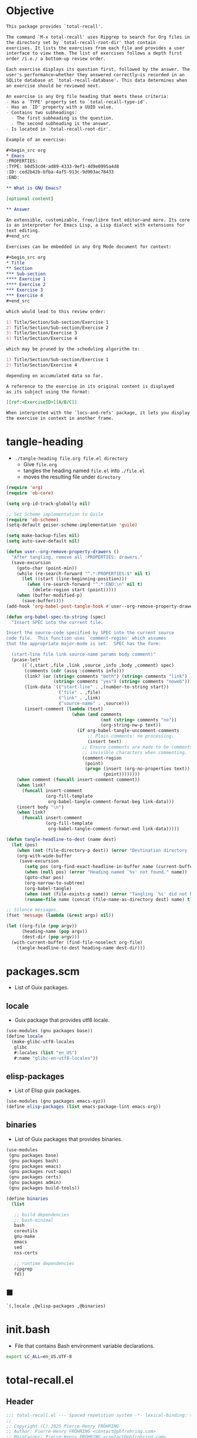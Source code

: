 #+PROPERTY: header-args :noweb yes :mkdirp yes

* Objective
:PROPERTIES:
:ID:       2b6a2d42-bfd0-4658-b25a-b1b7000d1b01
:END:

#+name: commentary
#+begin_src org
This package provides `total-recall'.

The command `M-x total-recall' uses Ripgrep to search for Org files in
the directory set by `total-recall-root-dir' that contain
exercises. It lists the exercises from each file and provides a user
interface to view them. The list of exercises follows a depth first
order /i.e./ a bottom-up review order.

Each exercise displays its question first, followed by the answer. The
user's performance—whether they answered correctly—is recorded in an
SQLite database at `total-recall-database'. This data determines when
an exercise should be reviewed next.

An exercise is any Org file heading that meets these criteria:
- Has a `TYPE' property set to `total-recall-type-id'.
- Has an `ID' property with a UUID value.
- Contains two subheadings:
  - The first subheading is the question.
  - The second subheading is the answer.
- Is located in `total-recall-root-dir'.

Example of an exercise:

,#+begin_src org
,* Emacs
:PROPERTIES:
:TYPE: b0d53cd4-ad89-4333-9ef1-4d9e0995a4d8
:ID: ced2b42b-bfba-4af5-913c-9d903ac78433
:END:

,** What is GNU Emacs?

[optional content]

,** Answer

An extensible, customizable, free/libre text editor—and more. Its core
is an interpreter for Emacs Lisp, a Lisp dialect with extensions for
text editing.
,#+end_src

Exercises can be embedded in any Org Mode document for context:

,#+begin_src org
,* Title
,** Section
,*** Sub-section
,**** Exercise 1
,**** Exercise 2
,*** Exercise 3
,*** Exercise 4
,#+end_src

which would lead to this review order:

1) Title/Section/Sub-section/Exercise 1
2) Title/Section/Sub-section/Exercise 2
3) Title/Section/Exercise 3
4) Title/Section/Exercise 4

which may be pruned by the scheduling algorithm to:

1) Title/Section/Sub-section/Exercise 1
2) Title/Section/Exercise 4

depending on accumulated data so far.

A reference to the exercise in its original content is displayed
as its subject using the format:

[[ref:<ExerciseID>][A/B/C]]

When interpreted with the `locs-and-refs' package, it lets you display
the exercise in context in another frame.
#+end_src

* tangle-heading
:PROPERTIES:
:header-args+: :tangle tangle-heading :shebang "#!/usr/bin/env -S emacs --script"
:END:

- ~./tangle-heading file.org file.el directory~
  - Give ~file.org~
  - tangles the heading named ~file.el~ into ~./file.el~
  - moves the resulting file under ~directory~

#+begin_src emacs-lisp
(require 'org)
(require 'ob-core)

(setq org-id-track-globally nil)

;; Set Scheme implementation to Guile
(require 'ob-scheme)
(setq-default geiser-scheme-implementation 'guile)

(setq make-backup-files nil)
(setq auto-save-default nil)

(defun user--org-remove-property-drawers ()
  "After tangling, remove all :PROPERTIES: drawers."
  (save-excursion
    (goto-char (point-min))
    (while (re-search-forward "^.*:PROPERTIES:$" nil t)
      (let ((start (line-beginning-position)))
        (when (re-search-forward "^.*:END:\n" nil t)
          (delete-region start (point)))))
    (when (buffer-modified-p)
      (save-buffer))))
(add-hook 'org-babel-post-tangle-hook #'user--org-remove-property-drawers)

(defun org-babel-spec-to-string (spec)
  "Insert SPEC into the current file.

Insert the source-code specified by SPEC into the current source
code file.  This function uses `comment-region' which assumes
that the appropriate major-mode is set.  SPEC has the form:

  (start-line file link source-name params body comment)"
  (pcase-let*
      ((`(,start ,file ,link ,source ,info ,body ,comment) spec)
       (comments (cdr (assq :comments info)))
       (link? (or (string= comments "both") (string= comments "link")
                  (string= comments "yes") (string= comments "noweb")))
       (link-data `(("start-line" . ,(number-to-string start))
                    ("file" . ,file)
                    ("link" . ,link)
                    ("source-name" . ,source)))
       (insert-comment (lambda (text)
                         (when (and comments
                                    (not (string= comments "no"))
                                    (org-string-nw-p text))
                           (if org-babel-tangle-uncomment-comments
                               ;; Plain comments: no processing.
                               (insert text)
                             ;; Ensure comments are made to be comments.  Also ignore
                             ;; invisible characters when commenting.
                             (comment-region
                              (point)
                              (progn (insert (org-no-properties text))
                                     (point))))))))
    (when comment (funcall insert-comment comment))
    (when link?
      (funcall insert-comment
               (org-fill-template
                org-babel-tangle-comment-format-beg link-data)))
    (insert body "\n")
    (when link?
      (funcall insert-comment
               (org-fill-template
                org-babel-tangle-comment-format-end link-data)))))

(defun tangle-headline-to-dest (name dest)
  (let (pos)
    (when (not (file-directory-p dest)) (error "Destination directory `%s' does not exist." dest))
    (org-with-wide-buffer
     (save-excursion
       (setq pos (org-find-exact-headline-in-buffer name (current-buffer) t))
       (when (null pos) (error "Heading named `%s' not found." name))
       (goto-char pos)
       (org-narrow-to-subtree)
       (org-babel-tangle)
       (when (not (file-exists-p name)) (error "Tangling `%s' did not build matching file." name))
       (rename-file name (concat (file-name-as-directory dest) name) t)))))

;; Silence messages.
(fset 'message (lambda (&rest args) nil))

(let ((org-file (pop argv))
      (heading-name (pop argv))
      (dest-dir (pop argv)))
  (with-current-buffer (find-file-noselect org-file)
    (tangle-headline-to-dest heading-name dest-dir)))
#+end_src

* packages.scm
:PROPERTIES:
:header-args+: :tangle packages.scm
:END:

- List of Guix packages.

** locale

- Guix package that provides utf8 locale.

#+name: locale
#+begin_src scheme
(use-modules (gnu packages base))
(define locale
  (make-glibc-utf8-locales
   glibc
   #:locales (list "en_US")
   #:name "glibc-en-utf8-locales"))
#+end_src

** elisp-packages

- List of Elisp guix packages.

#+name: elisp-packages
#+begin_src scheme
(use-modules (gnu packages emacs-xyz))
(define elisp-packages (list emacs-package-lint emacs-org))
#+end_src

** binaries

- List of Guix packages that provides binaries.

#+name: binaries
#+begin_src scheme
(use-modules
 (gnu packages base)
 (gnu packages bash)
 (gnu packages emacs)
 (gnu packages rust-apps)
 (gnu packages certs)
 (gnu packages admin)
 (gnu packages build-tools))

(define binaries
  (list

   ;; build dependencies
   ;; bash-minimal
   bash
   coreutils
   gnu-make
   emacs
   sed
   nss-certs

   ;; runtime dependencies
   ripgrep
   fd))
#+end_src

** ■

#+begin_src scheme
`(,locale ,@elisp-packages ,@binaries)
#+end_src

* init.bash
:PROPERTIES:
:header-args+: :tangle init.bash
:END:

- File that contains Bash environment variable declarations.

#+begin_src bash
export LC_ALL=en_US.UTF-8
#+end_src

* total-recall.el
:PROPERTIES:
:header-args+: :tangle total-recall.el
:ID:       cdbad43e-8627-4918-9881-0340cab623b5
:END:
** Header

#+begin_src emacs-lisp
;;; total-recall.el --- Spaced repetition system -*- lexical-binding: t; -*-
;;
;; Copyright (C) 2025 Pierre-Henry FRÖHRING
;; Author: Pierre-Henry FRÖHRING <contact@phfrohring.com>
;; Maintainer: Pierre-Henry FRÖHRING <contact@phfrohring.com>
;; Homepage: https://github.com/phf-1/total-recall
;; Package-Version: 0.8
;; Package-Requires: ((emacs "30.1"))
;; SPDX-License-Identifier: GPL-3.0-or-later
;;
;; This program is free software; you can redistribute it and/or modify
;; it under the terms of the GNU General Public License as published by
;; the Free Software Foundation, either version 3 of the License, or
;; (at your option) any later version.
;;
;; This file is NOT part of GNU Emacs.
;;
;;; Commentary:
;;
;; <<commentary>>
;;
;;; Code:
#+end_src

** Dependencies

#+begin_src emacs-lisp
;; Dependencies
#+end_src

#+begin_src emacs-lisp
(unless (sqlite-available-p)
  (error "Emacs must be compiled with built-in support for SQLite databases"))
(require 'org)
(require 'time-date)
(require 'parse-time)
(require 'org-element)
(require 'org-element-ast)
(require 'cl-lib)
#+end_src

** Configuration

#+begin_src emacs-lisp
;; Configuration
#+end_src

#+begin_src emacs-lisp
(defgroup total-recall nil
  "Customization options for Total Recall.
This package provides `total-recall' for spaced repetition in Emacs."
  :group 'convenience
  :prefix "total-recall-")

(defcustom total-recall-database (file-name-concat user-emacs-directory "total-recall.sqlite3")
  "Path to the SQLite database for storing exercise data."
  :type 'string
  :group 'total-recall)

(defcustom total-recall-ripgrep-cmd "rg"
  "Name or path of the Ripgrep executable."
  :type 'string
  :group 'total-recall)

(defcustom total-recall-root-dir (expand-file-name "~")
  "Root directory where Ripgrep searches for Org files."
  :type 'string
  :group 'total-recall)

(defcustom total-recall-type-id "b0d53cd4-ad89-4333-9ef1-4d9e0995a4d8"
  "Type ID for Org headings representing exercises."
  :type 'string
  :group 'total-recall)

(defcustom total-recall-window-width 160
  "Width of the Total Recall UI in characters."
  :type 'integer
  :group 'total-recall)

(defcustom total-recall-window-height 90
  "Height of the Total Recall UI in characters."
  :type 'integer
  :group 'total-recall)
#+end_src

** Time

#+begin_src emacs-lisp
;; Time
#+end_src

*** time-to-iso8601

#+begin_src emacs-lisp
(defun total-recall--time-to-iso8601 (time)
  "Convert TIME to an ISO 8601 formatted string.
TIME is a Lisp timestamp. Returns a string in the format YYYY-MM-DDTHH:MM:SSZ."
  (format-time-string "%FT%TZ" (time-convert time 'list) t))
#+end_src

*** iso8601-to-time

#+begin_src emacs-lisp
(defun total-recall--iso8601-to-time (iso8601)
  "Convert ISO8601 string to a Lisp timestamp.
ISO8601 is a string in ISO 8601 format. Returns a Lisp timestamp."
  (parse-iso8601-time-string iso8601))
#+end_src

*** time-init

#+begin_src emacs-lisp
(defun total-recall--time-init ()
  "Return a Lisp timestamp for January 1, 1970, 00:00:00 UTC."
  (encode-time 0 0 0 1 1 1970 0))
#+end_src

** Search

#+begin_src emacs-lisp
;; Search
#+end_src

#+begin_src emacs-lisp
(defun total-recall--search (dir ext type-id)
  "Search for files containing TYPE-ID with extension EXT in directory DIR.
DIR is a string path to the directory.
EXT is a string file extension (e.g., \"org\").
TYPE-ID is a string identifier to search for.
Returns a list of file paths."
  (let ((cmd (format "%s -g '*.%s' -i --no-heading -n --color=never '%s' %s"
                     total-recall-ripgrep-cmd ext type-id dir))
        matches)
    (with-temp-buffer
      (call-process-shell-command cmd nil `(,(current-buffer) nil) nil)
      (goto-char (point-min))
      (while (not (eobp))
        (let* ((line (buffer-substring-no-properties
                      (line-beginning-position) (line-end-position)))
               (match (split-string line ":")))
          (push (car match) matches))
        (forward-line 1))
      (delete-dups matches))))
#+end_src

** Measure

#+begin_src emacs-lisp
;; Measure
#+end_src

#+begin_src emacs-lisp
(cl-defstruct total-recall--measure
  "Measure data structure."
  id time)
#+end_src

*** measure-mk

#+begin_src emacs-lisp
(defun total-recall--measure-mk (id time)
  "Build a measure that records ID and TIME.
ID is a string identifier.
TIME is a Lisp timestamp."
  (make-total-recall--measure :id id :time time))
#+end_src

*** Success

#+begin_src emacs-lisp
;; Success :≡ Kind of Measure
#+end_src

#+begin_src emacs-lisp
(cl-defstruct (total-recall--success-measure (:include total-recall--measure))
  "Success measure data structure.")
#+end_src

**** success-measure-mk

#+begin_src emacs-lisp
(defun total-recall--success-measure-mk (id time)
  "Build a success measure that records ID and TIME."
    (make-total-recall--success-measure :id id :time time))
#+end_src

*** Failure

#+begin_src emacs-lisp
;; Failure :≡ Kind of Measure
#+end_src

#+begin_src emacs-lisp
(cl-defstruct (total-recall--failure-measure (:include total-recall--measure))
  "Failure measure data structure.")
#+end_src

**** failure-measure-mk

#+begin_src emacs-lisp
(defun total-recall--failure-measure-mk (id time)
  "Build a failure measure that records ID and TIME."
    (make-total-recall--failure-measure :id id :time time))
#+end_src

*** Skip

#+begin_src emacs-lisp
;; Skip :≡ Kind of Measure
#+end_src

#+begin_src emacs-lisp
(cl-defstruct (total-recall--skip-measure (:include total-recall--measure))
  "Skip measure data structure.")
#+end_src

**** skip-measure-mk

#+begin_src emacs-lisp
(defun total-recall--skip-measure-mk (id time)
  "Build a skip measure that records ID and TIME."
    (make-total-recall--skip-measure :id id :time time))
#+end_src

** UI

#+begin_src emacs-lisp
;; UI
#+end_src

#+begin_src emacs-lisp
(cl-defstruct total-recall--ui
  "UI data structure."
  buffer frame state)
#+end_src

*** ui-mk

#+begin_src emacs-lisp
(defun total-recall--ui-mk ()
  "Build the Total Recall UI."
  (let ((frame (make-frame `((width . ,total-recall-window-width)
                             (height . ,total-recall-window-height))))
        (buffer (get-buffer-create "*total-recall*")))
    (make-total-recall--ui :buffer buffer :frame frame :state :state)))
#+end_src

*** ui-init

#+begin_src emacs-lisp
(defun total-recall--ui-init (ui)
  "Initialize UI."
  (total-recall--ui-rcv ui :init))
#+end_src

*** ui-no-exercises

#+begin_src emacs-lisp
(defun total-recall--ui-no-exercises (ui)
  "Display a /no exercises/ message in UI."
  (total-recall--ui-rcv ui :no-exercises))
#+end_src

*** ui-display-question

#+begin_src emacs-lisp
(defun total-recall--ui-display-question (ui id subject question)
  "Display QUESTION identified by ID about SUBJECT in UI.
QUESTION is a string.
SUBJECT is a string."
  (total-recall--ui-rcv ui `(:display :question ,id ,subject ,question)))
#+end_src

*** ui-display-answer

#+begin_src emacs-lisp
(defun total-recall--ui-display-answer (ui answer)
  "Display ANSWER in UI.
ANSWER is a string."
  (total-recall--ui-rcv ui `(:display :answer ,answer)))
#+end_src

*** ui-kill

#+begin_src emacs-lisp
(defun total-recall--ui-kill (ui)
  "Close UI."
  (total-recall--ui-rcv ui :kill))
#+end_src

*** ui-rcv

#+begin_src emacs-lisp
(defun total-recall--ui-rcv (ui msg)
  "Implement the UI API selected by MSG."
  (unless (total-recall--ui-p ui) (error "Not a UI structure"))
  (let ((buffer (total-recall--ui-buffer ui))
        (frame (total-recall--ui-frame ui))
        (state (total-recall--ui-state ui))
        (reply nil))
    (select-frame-set-input-focus frame)
    (switch-to-buffer buffer)
    (pcase msg
      (:init
       (unless (eq state :state) (error "State = %s" state))
       (erase-buffer)
       (unless (derived-mode-p 'org-mode) (org-mode))
       (insert "* Total Recall *\n\n\n")
       (goto-char (point-min))
       (setf (total-recall--ui-state ui) :init))

      (:no-exercises
       (unless (eq state :init) (error "State = %s" state))
       (save-excursion
         (goto-char (point-max))
         (insert "No exercises found.\n"))
       (run-with-timer 2 nil (lambda () (total-recall--ui-rcv ui :kill))))

      (`(:display :question ,id ,subject ,question)
       (when (memq state '(:question :answer))
         (setf (total-recall--ui-state ui) :state)
         (total-recall--ui-rcv ui :init)
         (setq state (total-recall--ui-state ui)))

       (unless (eq state :init) (error "State = %s" state))
       (save-excursion
         (goto-char (point-max))
         (insert (format "[[ref:%s][%s]]\n\n\n" id subject))
         (insert (format "%s\n\n\n" question)))
       (setf (total-recall--ui-state ui) :question))

      (`(:display :answer ,answer)
       (unless (eq state :question) (error "State = %s" state))
       (save-excursion
         (goto-char (point-max))
         (insert (format "%s\n\n\n" answer)))
       (setf (total-recall--ui-state ui) :answer))

      (:kill
       (when (buffer-live-p buffer) (kill-buffer buffer))
       (when (frame-live-p frame) (delete-frame frame))
       (setf (total-recall--ui-state ui) :dead)))

    reply))
#+end_src

** DB

#+begin_src emacs-lisp
;; DB
#+end_src

*** db-mk

#+begin_src emacs-lisp
(defun total-recall--db-mk (path)
  "Open an SQLite database at PATH.
PATH is a string file path. Returns an SQLite database handle."
  (sqlite-open path))
#+end_src

*** db-p

#+begin_src emacs-lisp
(defun total-recall--db-p (x)
  "Return t if X is an SQLite database handle, else nil."
  (sqlitep x))
#+end_src

*** db-save

#+begin_src emacs-lisp
(defun total-recall--db-save (db measure)
  "Save MEASURE to database DB.
DB is an SQLite database handle. MEASURE is a measure structure. Returns t."
  (total-recall--db-rcv db `(:save ,measure)))
#+end_src

*** db-select

#+begin_src emacs-lisp
(defun total-recall--db-select (db id)
  "Retrieve measures for exercise ID from database DB.
DB is an SQLite database handle. ID is a string exercise identifier.
Returns a list of measure structures."
  (total-recall--db-rcv db `(:select :measures ,id)))
#+end_src

*** db-close

#+begin_src emacs-lisp
(defun total-recall--db-close (db)
  "Close database DB.
DB is an SQLite database handle. Returns t."
  (total-recall--db-rcv db :close))
#+end_src

*** db-rcv

#+begin_src emacs-lisp
(defun total-recall--db-rcv (db msg)
  "Handle MSG for SQLite database DB.
DB is an SQLite database handle.
Returns the result of the operation."
  (unless (sqlite-select db "SELECT name FROM sqlite_master WHERE type='table' AND name='exercise_log'")
    (sqlite-execute db
                    "CREATE TABLE exercise_log (
                       type TEXT NOT NULL,
                       id TEXT NOT NULL,
                       time TEXT NOT NULL)"))

  (pcase msg
    (`(:measure-to-row ,measure)
     (pcase measure
       ((pred total-recall--measure-p)
        (let ((type
               (cond
                ((total-recall--success-measure-p measure) "success")
                ((total-recall--failure-measure-p measure) "failure")))
              (id (total-recall--measure-id measure))
              (time (total-recall--time-to-iso8601 (total-recall--measure-time measure))))
          (list type id time)))
       (_ (error "MEASURE is not a Measure. %S" measure))))

    (`(:row-to-measure ,row)
     (pcase row
       (`(,type ,id ,time)
        (pcase type
          ("success" (total-recall--success-measure-mk id (total-recall--iso8601-to-time time)))
          ("failure" (total-recall--failure-measure-mk id (total-recall--iso8601-to-time time)))))))

    (`(:save ,measure)
     (pcase measure
       ((pred total-recall--measure-p)
        (sqlite-execute
         db
         "INSERT INTO exercise_log (type, id, time) VALUES (?, ?, ?)"
         (total-recall--db-rcv db `(:measure-to-row ,measure)))
        t)
       (_ (error "Unexpected value: %S" measure))))

    (`(:select :measures ,id)
     (let (rows)
       (setq rows
             (sqlite-select
              db
              "SELECT type, id, time FROM exercise_log WHERE id = ? ORDER BY time ASC"
              (list id)))
       (mapcar
        (lambda (row) (total-recall--db-rcv db `(:row-to-measure ,row)))
        rows)))

    (:close
     (sqlite-close db)
     t)

    (_ (error "Unknown message: %S" msg))))
#+end_src

** Exercise

#+begin_src emacs-lisp
;; Exercise
#+end_src

#+begin_src emacs-lisp
(cl-defstruct total-recall--exercise
  "Exercise data structure."
  subject id question answer)
#+end_src

*** exercise-mk

#+begin_src emacs-lisp
(defun total-recall--exercise-mk (subject id question answer)
  "Create an exercise with SUBJECT, ID, QUESTION, and ANSWER.
SUBJECT, ID, QUESTION, and ANSWER are strings. Signals an error if any argument
is not a string. Returns an exercise structure."
  (unless (stringp subject) (error "Subject is not a string"))
  (unless (stringp id) (error "ID is not a string"))
  (unless (stringp question) (error "Question is not a string"))
  (unless (stringp answer) (error "Answer is not a string"))
  (make-total-recall--exercise :subject subject
                               :id id
                               :question question
                               :answer answer))
#+end_src

*** exercise-scheduled

#+begin_src emacs-lisp
(defun total-recall--exercise-scheduled (exercise db)
  "Return the scheduled review time for EXERCISE using database DB.
EXERCISE is an exercise structure. DB is an SQLite database handle.
Returns a Lisp timestamp."
  (total-recall--exercise-rcv exercise `(:scheduled ,db)))
#+end_src

*** exercise-rcv

#+begin_src emacs-lisp
(defun total-recall--exercise-rcv (exercise msg)
  "Handle MSG for EXERCISE.
EXERCISE is an exercise structure. MSG can be :subject, :id, :question, :answer,
or (:scheduled DB). Returns the corresponding value (e.g., string or timestamp)."
  (let ((subject (total-recall--exercise-subject exercise))
        (id (total-recall--exercise-id exercise))
        (question (total-recall--exercise-question exercise))
        (answer (total-recall--exercise-answer exercise)))

    (pcase msg
      (:subject subject)

      (:id id)

      (:question question)

      (:answer answer)

      (`(:scheduled ,db)
       (let (measures (last-failure-index -1) nbr last-success-time)
         (setq measures (total-recall--db-select db id))

         (let ((i -1))
           (dolist (measure measures)
             (setq i (+ i 1))
             (when (total-recall--failure-measure-p measure)
               (setq last-failure-index i))))

         (setq nbr
               (if (< last-failure-index 0)
                   (length measures)
                 (- (length measures) (1+ last-failure-index))))

         (setq last-success-time
               (when (> nbr 0)
                 (let ((last-measure (nth (1- (length measures)) measures)))
                   (if (total-recall--success-measure-p last-measure)
                       (total-recall--measure-time last-measure)
                     (error "Last measure is not a success despite NBR > 0")))))

         (if (zerop nbr)
             (total-recall--time-init)
           (let* ((delta-days (expt 2 (- nbr 1)))
                  (delta-secs (* delta-days 24 60 60))
                  (t-secs (time-to-seconds last-success-time))
                  (result-secs (+ t-secs delta-secs)))
             (seconds-to-time result-secs))))))))
#+end_src

** Node

#+begin_src emacs-lisp
;; Node
#+end_src

**** node-depth-first

#+begin_src emacs-lisp
(defun total-recall--node-depth-first (node func)
  "Return the list of results from calling FUNC on NODE."
  (let ((head
         (mapcan
          (lambda (node) (total-recall--node-depth-first node func))
          (org-element-contents node)))
        (last (funcall func node)))
    (pcase last
      (:err head)
      (_ (append head (list last))))))
#+end_src

**** node-to-subject

#+begin_src emacs-lisp
(defun total-recall--node-subject (node)
  "Return the subject of NODE.
A subject is a string like A/B/C, where A and B are the titles of the
parents of the node, and C is the title of the node. A node's title
is the string of the relevant headline."
  (string-join
   (reverse
    (org-element-lineage-map node
        (lambda (parent) (org-element-property :raw-value parent))
      '(headline)
      t))
   "/"))
#+end_src

**** node-to-string

#+begin_src emacs-lisp
(defun total-recall--node-to-string (node)
  "Return the string associated with NODE, leveled to level 1."
  (replace-regexp-in-string
   "\\`\\*+" "*"
   (string-trim
    (buffer-substring-no-properties
     (org-element-property :begin node)
     (org-element-property :end node)))))
#+end_src

**** node-to-exercise

#+begin_src emacs-lisp
(defun total-recall--node-to-exercise (node)
  "Return an exercise built from NODE, or `:err' if not possible.
If NODE is expected to be an exercise based on its type but its
structure is invalid, raise an error."
  (let (should-be-exercise id list-headline question answer)

    (setq should-be-exercise
          (and (eq (org-element-type node) 'headline)
               (string= (org-element-property :TYPE node) total-recall-type-id)))

    (if should-be-exercise
        (progn
          (setq id (org-element-property :ID node))
          (unless (stringp id) (error "Exercise has no ID property"))
          (setq list-headline
                (seq-filter
                 (lambda (child) (eq (org-element-type child) 'headline))
                 (org-element-contents node)))
          (pcase (length list-headline)
            (0 (error "Exercise has no question nor answer. id = %s" id))
            (1 (error "Exercise has no answer. id = %s" id))
            (_
             (setq question (total-recall--node-to-string (car list-headline)))
             (setq answer (total-recall--node-to-string (cadr list-headline)))))

          (total-recall--exercise-mk
           (total-recall--node-subject node)
           id
           question
           answer))
      :err)))
#+end_src

** Filesystem

#+begin_src emacs-lisp
;; Filesystem
#+end_src

*** fs-list-exercises

#+begin_src emacs-lisp
(defun total-recall--fs-list-exercises (path)
  "List exercises in PATH.
PATH is a string file or directory path. Returns a list of exercise structures."
  (total-recall--fs-rcv path :list-exercises))
#+end_src

*** fs-rcv

#+begin_src emacs-lisp
(defun total-recall--fs-rcv (path msg)
  "Handle MSG for PATH.
PATH is a string file or directory path. MSG is a symbol like :list-exercises.
Delegates to directory or file handlers. Returns the handler’s result."
  (cond
   ((file-directory-p path)
    (total-recall--dir-rcv path msg))
   ((file-exists-p path)
    (total-recall--file-rcv path msg))))
#+end_src

*** Directory
**** dir-list-exercises

#+begin_src emacs-lisp
(defun total-recall--dir-list-exercises (dir)
  "List exercises in Org files under directory DIR.
DIR is a string directory path. Returns a list of exercise structures."
  (total-recall--dir-rcv dir :list-exercises))
#+end_src

**** dir-rcv

#+begin_src emacs-lisp
(defun total-recall--dir-rcv (dir msg)
  "Handle MSG for directory DIR.
DIR is a string directory path. MSG is a symbol like :list-exercises.
Returns a list of exercise structures for :list-exercises."
  (pcase msg
    (:list-exercises
     (mapcan
      (lambda (file-path) (total-recall--file-rcv file-path :list-exercises))
      (total-recall--search dir "org" total-recall-type-id)))))
#+end_src

*** File
**** file-list-exercises

#+begin_src emacs-lisp
(defun total-recall--file-list-exercises (file)
  "List exercises in Org file FILE.
FILE is a string file path. Returns a list of exercise structures."
  (total-recall--file-rcv file :list-exercises))
#+end_src

**** file-rcv

#+begin_src emacs-lisp
(defun total-recall--file-rcv (file msg)
  "Handle MSG for Org file FILE.
FILE is a string file path. MSG is a symbol like :list-exercises.
Returns a list of exercise structures for :list-exercises."
  (pcase msg
    (:list-exercises
     (with-temp-buffer
       (insert-file-contents file)
       (org-mode)
       (org-fold-show-all)
       (let ((org-element-use-cache nil))
         (total-recall--node-depth-first
          (org-element-parse-buffer 'greater-element)
          #'total-recall--node-to-exercise))))))
#+end_src

** total-recall

#+begin_src emacs-lisp
;; total-recall
#+end_src

#+begin_src emacs-lisp
;;;###autoload
(defun total-recall ()
  "Provide spaced repetitions capabilities to Emacs.

<<commentary>>"
  (interactive)

  (unless (executable-find total-recall-ripgrep-cmd)
    (user-error "Ripgrep (rg) is not installed. Please install it to use this package"))

  (let ((exercises (total-recall--fs-list-exercises total-recall-root-dir))
        (db (total-recall--db-mk total-recall-database))
        (ui (total-recall--ui-mk))
        (use-dialog-box nil)
        exercise
        scheduled
        choice)
    (total-recall--ui-init ui)
    (if (null exercises)
        (total-recall--ui-no-exercises ui)
      (while exercises
        (setq exercise (pop exercises))
        (setq scheduled (total-recall--exercise-scheduled exercise db))
        (when (time-less-p scheduled (current-time))
          (total-recall--ui-display-question
           ui
           (total-recall--exercise-id exercise)
           (total-recall--exercise-subject exercise)
           (total-recall--exercise-question exercise))
          (setq choice
                (read-char-choice
                 "Reveal (r), Skip (k), Quit (q): "
                 '(?r ?k ?q)))
          (pcase choice
            (?r
             (total-recall--ui-display-answer ui (total-recall--exercise-answer exercise))
             (setq choice
                   (read-char-choice
                    "Success (s), Failure (f), Quit (q): "
                    '(?s ?f ?q)))
             (pcase choice
               (?s
                (total-recall--db-save db (total-recall--success-measure-mk (total-recall--exercise-id exercise) (current-time))))
               (?f
                (total-recall--db-save db (total-recall--failure-measure-mk (total-recall--exercise-id exercise) (current-time))))
               (?q
                (setq exercises nil))))
            (?k
             nil)
            (?q
             (setq exercises nil))))))
    (total-recall--db-close db)
    (total-recall--ui-kill ui)))
#+end_src

** Footer

#+begin_src emacs-lisp
(provide 'total-recall)

;;; total-recall.el ends here

;; Local Variables:
;; coding: utf-8
;; byte-compile-docstring-max-column: 80
;; require-final-newline: t
;; sentence-end-double-space: nil
;; indent-tabs-mode: nil
;; End:
#+end_src
* Makefile
:PROPERTIES:
:header-args+: :tangle Makefile
:END:
** Configuration

- List of Makefile configurations.

#+begin_src makefile
SHELL := bash
.SHELLFLAGS := -ceuo pipefail
MAKEFLAGS += --no-print-directory
.ONESHELL:
.SILENT:
#+end_src

*** BUILD

- ${BUILD} is the directory under which all generated files are installed.

#+begin_src makefile
BUILD := _build
${BUILD}:
        mkdir -p $@
#+end_src

*** TRACE

- ${TRACE} is a file used to record an execution trace.

#+begin_src makefile
TRACE := ${BUILD}/trace.txt
#+end_src

*** TRAP

- ${TRAP} If something has been written to ${TRACE}, then consider that the rule failed.

#+begin_src makefile
TRAP := > ${TRACE}; trap 'if [[ $$? -ne 0 ]]; then cat ${TRACE}; fi' EXIT
#+end_src

*** MAIN_ORG

- ${MAIN_ORG} is the path to source file.

#+begin_src makefile
MAIN_ORG := README.org
#+end_src

** help

- make help # Print this help.

#+begin_src makefile
.PHONY: help
help:
        grep '^# - make ' $(MAKEFILE_LIST) | sed 's/^# - make //' | awk 'BEGIN {FS = " # "}; {printf "\033[36m%-30s\033[0m %s\n", $$1, $$2}'
#+end_src

** tangle-heading

- make tangle-heading # Returns the path to the updated ./tangle-heading script.

#+begin_src makefile
.PHONY: tangle-heading
TANGLE_HEADING := ${BUILD}/tangle-heading
tangle-heading: ${TANGLE_HEADING}
${TANGLE_HEADING}: ${MAIN_ORG} | ${BUILD}
        ${TRAP}
        ./tangle-heading ${MAIN_ORG} tangle-heading ${BUILD} &> ${TRACE}
        cp -vf ${BUILD}/tangle-heading ./tangle-heading &>> ${TRACE}
        tail -n 1 ${TRACE}
#+end_src

** Makefile

- make Makefile # Returns the path to the updated ./Makefile.

#+begin_src makefile
.PHONY: Makefile
MAKEFILE := ${BUILD}/Makefile
Makefile: ${MAKEFILE}
${MAKEFILE}: ${MAIN_ORG} | ${BUILD}
        ${TRAP}
        ./tangle-heading ${MAIN_ORG} Makefile ${BUILD} &> ${TRACE}
        cp -vf ${BUILD}/Makefile ./Makefile &>> ${TRACE}
        tail -n 1 ${TRACE}
#+end_src

** packages.scm

- make packages.scm # Returns the path to the Guix packages available in the environment.

#+begin_src makefile
.PHONY: packages.scm
PACKAGES_SCM := ${BUILD}/packages.scm
packages.scm: ${PACKAGES_SCM}
${PACKAGES_SCM}: ${MAIN_ORG} | ${BUILD}
        ${TRAP}
        ./tangle-heading ${MAIN_ORG} packages.scm ${BUILD} &> ${TRACE}
        echo "$@"
#+end_src

** init.bash

- make init.bash # Returns the path to parameters that initialize Bash in the environment.

#+begin_src makefile
.PHONY: init.bash
INIT_BASH := ${BUILD}/init.bash
init.bash: ${INIT_BASH}
${INIT_BASH}: ${MAIN_ORG} | ${BUILD}
        ${TRAP}
        ./tangle-heading ${MAIN_ORG} init.bash ${BUILD} &> ${TRACE}
        echo "$@"
#+end_src

** env

- make env # Starts the environment.

#+begin_src makefile
.PHONY: env
GUIX := guix
GUIX_SHELL := ${GUIX} shell --container \
        -F \
        -N \
        --file=${PACKAGES_SCM} \
        --preserve='^TERM$$' \
        -- bash --init-file ${INIT_BASH}
env: ${PACKAGES_SCM} ${INIT_BASH}
        CMD="${CMD}"
        if [[ ! -v GUIX_ENVIRONMENT ]]; then
          if [[ "$${CMD}" == "" ]]; then
            ${GUIX_SHELL} -i;
          else
            ${GUIX_SHELL} -c "${CMD}";
          fi
        else
          ${CMD}
          :
        fi
#+end_src

** el

- make el # Returns the path to the elisp package.

#+begin_src makefile
.PHONY: el
TOTAL_RECALL_EL := ${BUILD}/total-recall.el
el: ${TOTAL_RECALL_EL}
${TOTAL_RECALL_EL}: ${MAIN_ORG} | ${BUILD}
        ${TRAP}
        ./tangle-heading ${MAIN_ORG} total-recall.el ${BUILD} &> ${TRACE}
        # sed -i '1,2d' ${TOTAL_RECALL_EL} &>> ${TRACE}
        [[ -s ${TRACE} ]] && exit 1
        echo "$@"
#+end_src

** elc

- make elc # Returns the path to the compiled elisp package.

#+begin_src makefile
.PHONY: elc
TOTAL_RECALL_ELC := ${BUILD}/total-recall.elc
elc: ${TOTAL_RECALL_ELC}
${TOTAL_RECALL_ELC}: ${TOTAL_RECALL_EL}
        ${TRAP}
        emacs -Q --batch \
        --eval '(setq org-id-track-globally nil)' \
        --eval '(defun reb-target-binding (_sym) (error "pcre2el v1.11"))' \
        -f batch-byte-compile $< &> ${TRACE}
        [[ -s ${TRACE} ]] && exit 1
        echo "$@"
#+end_src

** lint

- make lint # Returns the path to the linting report of the elisp package.

#+begin_src makefile
.PHONY: lint
LINT_REPORT := ${BUILD}/lint-report.txt
lint: ${LINT_REPORT}
${LINT_REPORT}: ${TOTAL_RECALL_EL}
        ${TRAP}
        emacs --batch \
        --file $< \
        --eval '(setq org-id-track-globally nil)' \
        --eval "(progn (require 'package) (add-to-list 'package-archives '(\"melpa\" . \"https://melpa.org/packages/\") t) (package-initialize))" \
        --eval "(progn (require 'package-lint) (let ((errors (package-lint-buffer))) (when errors (message \"%s\" errors))))" &> ${TRACE}
        [[ -s ${TRACE} ]] && exit 1
        echo "$@"
#+end_src

** checkdoc

- make checkdoc # Returns the path to the analysis of the docstrings of the elisp package.

#+begin_src makefile
.PHONY: checkdoc
CHECKDOC := ${BUILD}/checkdoc.txt
checkdoc: ${CHECKDOC}
${CHECKDOC}: ${TOTAL_RECALL_EL}
        ${TRAP}
        emacs -Q --batch \
        --eval '(setq org-id-track-globally nil)' \
        --eval '(checkdoc-file "$<")' &> ${TRACE}
        [[ -s ${TRACE} ]] && exit 1
        echo "$@"
#+end_src

** test

- make test # Returns the path to the analysis of the docstrings of the elisp package.

#+begin_src makefile
.PHONY: test
TEST := ${BUILD}/test-log.txt
test: ${TEST}
${TEST}: ${TOTAL_RECALL_EL}
        ${TRAP}
        emacs -Q --batch \
        --eval '(setq org-id-track-globally nil)' \
        --eval '(load-file "$<")' \
        --eval '(ert-run-tests-batch-and-exit t)' &> $@
        echo "$@"
#+end_src

** all

- make all # Returns the path of the elisp package after lint, checkdoc and elc steps.

#+begin_src makefile
.PHONY: all
all: ${BUILD}
        ${TRAP}
        ${MAKE} env CMD="${MAKE} lint checkdoc elc" &> ${TRACE}
        echo ${TOTAL_RECALL_EL}
#+end_src

** clean

- make clean # Deletes all generated files.

#+begin_src makefile
.PHONY: clean
clean:
        rm -rfv ${BUILD}
#+end_src

* Message
** TODO Fix UI interaction (do not capture all events)
** TODO Fix reviewing algo
** TODO Maybe use save-excursion in UI
** TODO node-to-string should promote children too
** [2025-04-15 Tue]
*** DONE Fix topological sorting of Q&A
